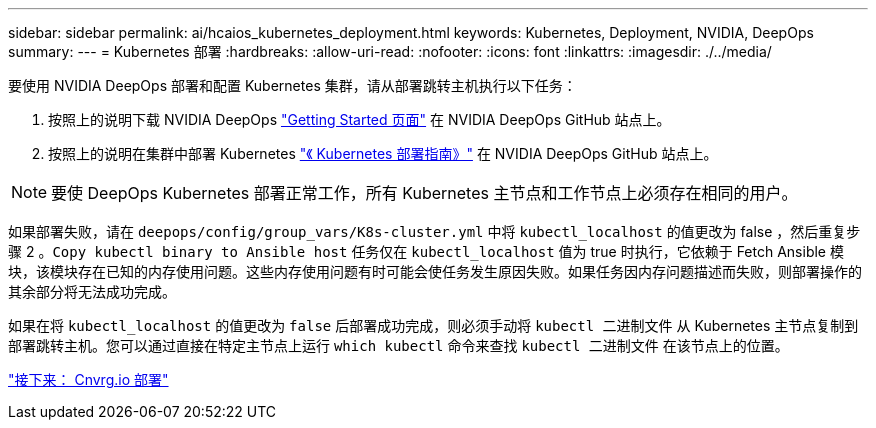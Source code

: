 ---
sidebar: sidebar 
permalink: ai/hcaios_kubernetes_deployment.html 
keywords: Kubernetes, Deployment, NVIDIA, DeepOps 
summary:  
---
= Kubernetes 部署
:hardbreaks:
:allow-uri-read: 
:nofooter: 
:icons: font
:linkattrs: 
:imagesdir: ./../media/


[role="lead"]
要使用 NVIDIA DeepOps 部署和配置 Kubernetes 集群，请从部署跳转主机执行以下任务：

. 按照上的说明下载 NVIDIA DeepOps https://github.com/NVIDIA/deepops/blob/master/docs/getting-started.md["Getting Started 页面"^] 在 NVIDIA DeepOps GitHub 站点上。
. 按照上的说明在集群中部署 Kubernetes https://github.com/NVIDIA/deepops/blob/master/docs/kubernetes-cluster.md["《 Kubernetes 部署指南》"^] 在 NVIDIA DeepOps GitHub 站点上。



NOTE: 要使 DeepOps Kubernetes 部署正常工作，所有 Kubernetes 主节点和工作节点上必须存在相同的用户。

如果部署失败，请在 `deepops/config/group_vars/K8s-cluster.yml` 中将 `kubectl_localhost` 的值更改为 false ，然后重复步骤 2 。`Copy kubectl binary to Ansible host` 任务仅在 `kubectl_localhost` 值为 true 时执行，它依赖于 Fetch Ansible 模块，该模块存在已知的内存使用问题。这些内存使用问题有时可能会使任务发生原因失败。如果任务因内存问题描述而失败，则部署操作的其余部分将无法成功完成。

如果在将 `kubectl_localhost` 的值更改为 `false` 后部署成功完成，则必须手动将 `kubectl 二进制文件` 从 Kubernetes 主节点复制到部署跳转主机。您可以通过直接在特定主节点上运行 `which kubectl` 命令来查找 `kubectl 二进制文件` 在该节点上的位置。

link:hcaios_cnvrg.io_deployment.html["接下来： Cnvrg.io 部署"]
